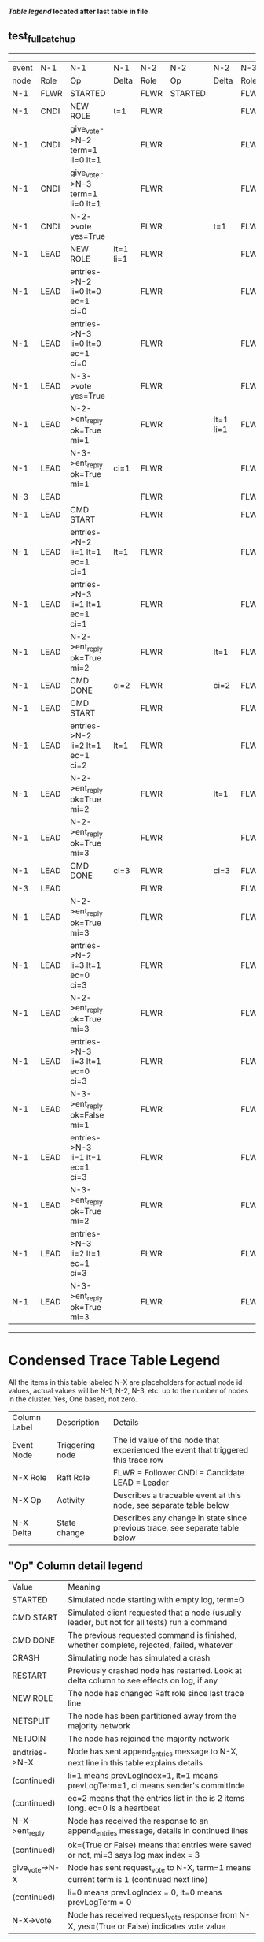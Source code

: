 
 *[[condensed Trace Table Legend][Table legend]] located after last table in file*

** test_full_catchup
------------------------------------------------------------------------------------------------------------------------------
| event | N-1   | N-1                              | N-1       | N-2   | N-2      | N-2       | N-3   | N-3      | N-3       |
| node  | Role  | Op                               | Delta     | Role  | Op       | Delta     | Role  | Op       | Delta     |
|  N-1  | FLWR  | STARTED                          |           | FLWR  | STARTED  |           | FLWR  | STARTED  |           |
|  N-1  | CNDI  | NEW ROLE                         | t=1       | FLWR  |          |           | FLWR  |          |           |
|  N-1  | CNDI  | give_vote->N-2 term=1 li=0 lt=1  |           | FLWR  |          |           | FLWR  |          |           |
|  N-1  | CNDI  | give_vote->N-3 term=1 li=0 lt=1  |           | FLWR  |          |           | FLWR  |          |           |
|  N-1  | CNDI  | N-2->vote  yes=True              |           | FLWR  |          | t=1       | FLWR  |          | t=1       |
|  N-1  | LEAD  | NEW ROLE                         | lt=1 li=1 | FLWR  |          |           | FLWR  |          |           |
|  N-1  | LEAD  | entries->N-2 li=0 lt=0 ec=1 ci=0 |           | FLWR  |          |           | FLWR  |          |           |
|  N-1  | LEAD  | entries->N-3 li=0 lt=0 ec=1 ci=0 |           | FLWR  |          |           | FLWR  |          |           |
|  N-1  | LEAD  | N-3->vote  yes=True              |           | FLWR  |          |           | FLWR  |          |           |
|  N-1  | LEAD  | N-2->ent_reply  ok=True mi=1     |           | FLWR  |          | lt=1 li=1 | FLWR  |          | lt=1 li=1 |
|  N-1  | LEAD  | N-3->ent_reply  ok=True mi=1     | ci=1      | FLWR  |          |           | FLWR  |          |           |
|  N-3  | LEAD  |                                  |           | FLWR  |          |           | FLWR  | CRASH    |           |
|  N-1  | LEAD  | CMD START                        |           | FLWR  |          |           | FLWR  |          |           |
|  N-1  | LEAD  | entries->N-2 li=1 lt=1 ec=1 ci=1 | lt=1      | FLWR  |          |           | FLWR  |          |           |
|  N-1  | LEAD  | entries->N-3 li=1 lt=1 ec=1 ci=1 |           | FLWR  |          |           | FLWR  |          |           |
|  N-1  | LEAD  | N-2->ent_reply  ok=True mi=2     |           | FLWR  |          | lt=1      | FLWR  |          |           |
|  N-1  | LEAD  | CMD DONE                         | ci=2      | FLWR  |          | ci=2      | FLWR  |          |           |
|  N-1  | LEAD  | CMD START                        |           | FLWR  |          |           | FLWR  |          |           |
|  N-1  | LEAD  | entries->N-2 li=2 lt=1 ec=1 ci=2 | lt=1      | FLWR  |          |           | FLWR  |          |           |
|  N-1  | LEAD  | N-2->ent_reply  ok=True mi=2     |           | FLWR  |          | lt=1      | FLWR  |          |           |
|  N-1  | LEAD  | N-2->ent_reply  ok=True mi=3     |           | FLWR  |          |           | FLWR  |          |           |
|  N-1  | LEAD  | CMD DONE                         | ci=3      | FLWR  |          | ci=3      | FLWR  |          |           |
|  N-3  | LEAD  |                                  |           | FLWR  |          |           | FLWR  | RESTART  |           |
|  N-1  | LEAD  | N-2->ent_reply  ok=True mi=3     |           | FLWR  |          |           | FLWR  |          |           |
|  N-1  | LEAD  | entries->N-2 li=3 lt=1 ec=0 ci=3 |           | FLWR  |          |           | FLWR  |          |           |
|  N-1  | LEAD  | N-2->ent_reply  ok=True mi=3     |           | FLWR  |          |           | FLWR  |          |           |
|  N-1  | LEAD  | entries->N-3 li=3 lt=1 ec=0 ci=3 |           | FLWR  |          |           | FLWR  |          |           |
|  N-1  | LEAD  | N-3->ent_reply  ok=False mi=1    |           | FLWR  |          |           | FLWR  |          |           |
|  N-1  | LEAD  | entries->N-3 li=1 lt=1 ec=1 ci=3 |           | FLWR  |          |           | FLWR  |          |           |
|  N-1  | LEAD  | N-3->ent_reply  ok=True mi=2     |           | FLWR  |          |           | FLWR  |          | lt=1 ci=2 |
|  N-1  | LEAD  | entries->N-3 li=2 lt=1 ec=1 ci=3 |           | FLWR  |          |           | FLWR  |          |           |
|  N-1  | LEAD  | N-3->ent_reply  ok=True mi=3     |           | FLWR  |          |           | FLWR  |          | lt=1 ci=3 |
------------------------------------------------------------------------------------------------------------------------------



* Condensed Trace Table Legend
All the items in this table labeled N-X are placeholders for actual node id values,
actual values will be N-1, N-2, N-3, etc. up to the number of nodes in the cluster. Yes, One based, not zero.

| Column Label | Description     | Details                                                                                        |
| Event Node   | Triggering node | The id value of the node that experienced the event that triggered this trace row              |
| N-X Role     | Raft Role       | FLWR = Follower CNDI = Candidate LEAD = Leader                                                 |
| N-X Op       | Activity        | Describes a traceable event at this node, see separate table below                             |
| N-X Delta    | State change    | Describes any change in state since previous trace, see separate table below                   |


** "Op" Column detail legend
| Value          | Meaning                                                                                      |
| STARTED        | Simulated node starting with empty log, term=0                                               |
| CMD START      | Simulated client requested that a node (usually leader, but not for all tests) run a command |
| CMD DONE       | The previous requested command is finished, whether complete, rejected, failed, whatever     |
| CRASH          | Simulating node has simulated a crash                                                        |
| RESTART        | Previously crashed node has restarted. Look at delta column to see effects on log, if any    |
| NEW ROLE       | The node has changed Raft role since last trace line                                         |
| NETSPLIT       | The node has been partitioned away from the majority network                                 |
| NETJOIN        | The node has rejoined the majority network                                                   |
| endtries->N-X  | Node has sent append_entries message to N-X, next line in this table explains details        |
| (continued)    | li=1 means prevLogIndex=1, lt=1 means prevLogTerm=1, ci means sender's commitInde            |
| (continued)    | ec=2 means that the entries list in the is 2 items long. ec=0 is a heartbeat                 |
| N-X->ent_reply | Node has received the response to an append_entries message, details in continued lines      |
| (continued)    | ok=(True or False) means that entries were saved or not, mi=3 says log max index = 3         |
| give_vote->N-X | Node has sent request_vote to N-X, term=1 means current term is 1 (continued next line)      |
| (continued)    | li=0 means prevLogIndex = 0, lt=0 means prevLogTerm = 0                                      |
| N-X->vote      | Node has received request_vote response from N-X, yes=(True or False) indicates vote value   |


** "Delta" Column detail legend
Any item in this column indicates that the value of that item has changed since the last trace line

| Item | Meaning                                                                                                                         |
| t=X  | Term has changed to X                                                                                                           |
| lt=X | prevLogTerm has changed to X, indicating a log record has been stored                                                           |
| li=X | prevLogIndex has changed to X, indicating a log record has been stored                                                          |
| ci=X | Indicates commitIndex has changed to X, meaning log record has been committed, and possibly applied depending on type of record |
| n=X  | Indicates a change in networks status, X=1 means re-joined majority network, X=2 means partitioned to minority network          |




